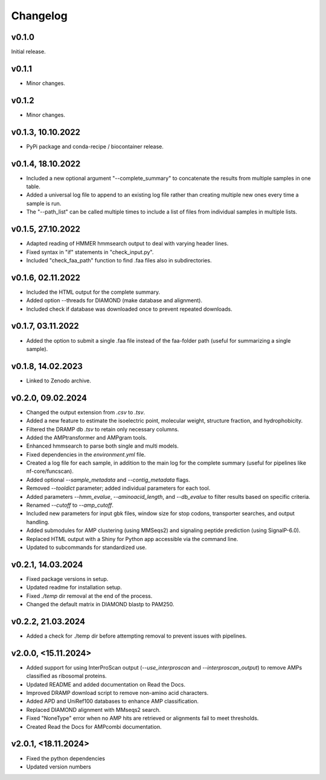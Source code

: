 .. _change:

Changelog
=========

v0.1.0
--------------
Initial release.

v0.1.1
--------------
- Minor changes.

v0.1.2
--------------
- Minor changes.

v0.1.3, 10.10.2022
------------------
- PyPi package and conda-recipe / biocontainer release.

v0.1.4, 18.10.2022
------------------
- Included a new optional argument "--complete_summary" to concatenate the results from multiple samples in one table.
- Added a universal log file to append to an existing log file rather than creating multiple new ones every time a sample is run.
- The "--path_list" can be called multiple times to include a list of files from individual samples in multiple lists.

v0.1.5, 27.10.2022
------------------
- Adapted reading of HMMER hmmsearch output to deal with varying header lines.
- Fixed syntax in "if" statements in "check_input.py".
- Included "check_faa_path" function to find .faa files also in subdirectories.

v0.1.6, 02.11.2022
------------------
- Included the HTML output for the complete summary.
- Added option --threads for DIAMOND (make database and alignment).
- Included check if database was downloaded once to prevent repeated downloads.

v0.1.7, 03.11.2022
------------------
- Added the option to submit a single .faa file instead of the faa-folder path (useful for summarizing a single sample).

v0.1.8, 14.02.2023
------------------
- Linked to Zenodo archive.

v0.2.0, 09.02.2024
------------------
- Changed the output extension from `.csv` to `.tsv`.
- Added a new feature to estimate the isoelectric point, molecular weight, structure fraction, and hydrophobicity.
- Filtered the DRAMP db `.tsv` to retain only necessary columns.
- Added the AMPtransformer and AMPgram tools.
- Enhanced hmmsearch to parse both single and multi models.
- Fixed dependencies in the `environment.yml` file.
- Created a log file for each sample, in addition to the main log for the complete summary (useful for pipelines like nf-core/funcscan).
- Added optional `--sample_metadata` and `--contig_metadata` flags.
- Removed `--tooldict` parameter; added individual parameters for each tool.
- Added parameters `--hmm_evalue`, `--aminoacid_length`, and `--db_evalue` to filter results based on specific criteria.
- Renamed `--cutoff` to `--amp_cutoff`.
- Included new parameters for input gbk files, window size for stop codons, transporter searches, and output handling.
- Added submodules for AMP clustering (using MMSeqs2) and signaling peptide prediction (using SignalP-6.0).
- Replaced HTML output with a Shiny for Python app accessible via the command line.
- Updated to subcommands for standardized use.

v0.2.1, 14.03.2024
------------------
- Fixed package versions in setup.
- Updated readme for installation setup.
- Fixed `./temp` dir removal at the end of the process.
- Changed the default matrix in DIAMOND blastp to PAM250.

v0.2.2, 21.03.2024
------------------
- Added a check for ./temp dir before attempting removal to prevent issues with pipelines.

v2.0.0, <15.11.2024>
--------------------
- Added support for using InterProScan output (`--use_interproscan` and `--interproscan_output`) to remove AMPs classified as ribosomal proteins.
- Updated README and added documentation on Read the Docs.
- Improved DRAMP download script to remove non-amino acid characters.
- Added APD and UniRef100 databases to enhance AMP classification.
- Replaced DIAMOND alignment with MMseqs2 search.
- Fixed "NoneType" error when no AMP hits are retrieved or alignments fail to meet thresholds.
- Created Read the Docs for AMPcombi documentation.

v2.0.1, <18.11.2024>
--------------------
- Fixed the python dependencies
- Updated version numbers
